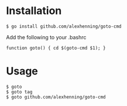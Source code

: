 

* Installation
: $ go install github.com/alexhenning/goto-cmd

Add the following to your .bashrc
: function goto() { cd $(goto-cmd $1); }

* Usage
: $ goto
: $ goto tag
: $ goto github.com/alexhenning/goto-cmd
